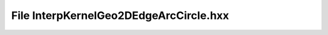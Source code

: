 File InterpKernelGeo2DEdgeArcCircle.hxx
=======================================

.. doxygenfile:: InterpKernelGeo2DEdgeArcCircle.hxx
